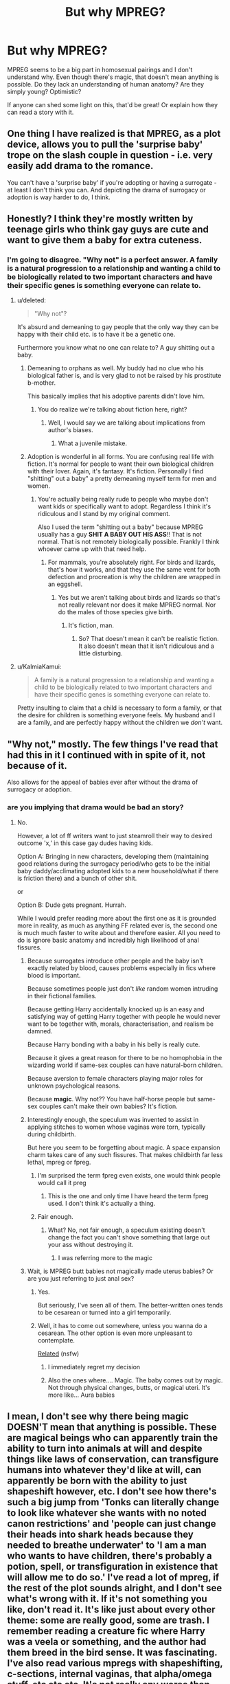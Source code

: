 #+TITLE: But why MPREG?

* But why MPREG?
:PROPERTIES:
:Author: boomberrybella
:Score: 20
:DateUnix: 1420259194.0
:DateShort: 2015-Jan-03
:FlairText: Discussion
:END:
MPREG seems to be a big part in homosexual pairings and I don't understand why. Even though there's magic, that doesn't mean anything is possible. Do they lack an understanding of human anatomy? Are they simply young? Optimistic?

If anyone can shed some light on this, that'd be great! Or explain how they can read a story with it.


** One thing I have realized is that MPREG, as a plot device, allows you to pull the 'surprise baby' trope on the slash couple in question - i.e. very easily add drama to the romance.

You can't have a 'surprise baby' if you're adopting or having a surrogate - at least I don't think you can. And depicting the drama of surrogacy or adoption is way harder to do, I think.
:PROPERTIES:
:Author: Subrosian_Smithy
:Score: 7
:DateUnix: 1420445799.0
:DateShort: 2015-Jan-05
:END:


** Honestly? I think they're mostly written by teenage girls who think gay guys are cute and want to give them a baby for extra cuteness.
:PROPERTIES:
:Score: 19
:DateUnix: 1420285115.0
:DateShort: 2015-Jan-03
:END:

*** I'm going to disagree. "Why not" is a perfect answer. A family is a natural progression to a relationship and wanting a child to be biologically related to two important characters and have their specific genes is something everyone can relate to.
:PROPERTIES:
:Author: Octro
:Score: 5
:DateUnix: 1420290711.0
:DateShort: 2015-Jan-03
:END:

**** u/deleted:
#+begin_quote
  "Why not"?
#+end_quote

It's absurd and demeaning to gay people that the only way they can be happy with their child etc. is to have it be a genetic one.

Furthermore you know what no one can relate to? A guy shitting out a baby.
:PROPERTIES:
:Score: 14
:DateUnix: 1420291217.0
:DateShort: 2015-Jan-03
:END:

***** Demeaning to orphans as well. My buddy had no clue who his biological father is, and is very glad to not be raised by his prostitute b-mother.

This basically implies that his adoptive parents didn't love him.
:PROPERTIES:
:Author: BobVosh
:Score: 7
:DateUnix: 1420291892.0
:DateShort: 2015-Jan-03
:END:

****** You do realize we're talking about fiction here, right?
:PROPERTIES:
:Author: Octro
:Score: 1
:DateUnix: 1420292174.0
:DateShort: 2015-Jan-03
:END:

******* Well, I would say we are talking about implications from author's biases.
:PROPERTIES:
:Author: BobVosh
:Score: 6
:DateUnix: 1420292749.0
:DateShort: 2015-Jan-03
:END:

******** What a juvenile mistake.
:PROPERTIES:
:Author: Octro
:Score: -8
:DateUnix: 1420319957.0
:DateShort: 2015-Jan-04
:END:


***** Adoption is wonderful in all forms. You are confusing real life with fiction. It's normal for people to want their own biological children with their lover. Again, it's fantasy. It's fiction. Personally I find "shitting" out a baby" a pretty demeaning myself term for men and women.
:PROPERTIES:
:Author: Octro
:Score: 2
:DateUnix: 1420292099.0
:DateShort: 2015-Jan-03
:END:

****** You're actually being really rude to people who maybe don't want kids or specifically want to adopt. Regardless I think it's ridiculous and I stand by my original comment.

Also I used the term "shitting out a baby" because MPREG usually has a guy *SHIT A BABY OUT HIS ASS*!! That is not normal. That is not remotely biologically possible. Frankly I think whoever came up with that need help.
:PROPERTIES:
:Score: 3
:DateUnix: 1420292366.0
:DateShort: 2015-Jan-03
:END:

******* For mammals, you're absolutely right. For birds and lizards, that's how it works, and that they use the same vent for both defection and procreation is why the children are wrapped in an eggshell.
:PROPERTIES:
:Author: wordhammer
:Score: 1
:DateUnix: 1420308250.0
:DateShort: 2015-Jan-03
:END:

******** Yes but we aren't talking about birds and lizards so that's not really relevant nor does it make MPREG normal. Nor do the males of those species give birth.
:PROPERTIES:
:Score: 4
:DateUnix: 1420308529.0
:DateShort: 2015-Jan-03
:END:

********* It's fiction, man.
:PROPERTIES:
:Author: Octro
:Score: -2
:DateUnix: 1420320060.0
:DateShort: 2015-Jan-04
:END:

********** So? That doesn't mean it can't be realistic fiction. It also doesn't mean that it isn't ridiculous and a little disturbing.
:PROPERTIES:
:Score: 3
:DateUnix: 1420336513.0
:DateShort: 2015-Jan-04
:END:


**** u/KalmiaKamui:
#+begin_quote
  A family is a natural progression to a relationship and wanting a child to be biologically related to two important characters and have their specific genes is something everyone can relate to.
#+end_quote

Pretty insulting to claim that a child is necessary to form a family, or that the desire for children is something everyone feels. My husband and I are a family, and are perfectly happy without the children we /don't/ want.
:PROPERTIES:
:Author: KalmiaKamui
:Score: -2
:DateUnix: 1420326766.0
:DateShort: 2015-Jan-04
:END:


** "Why not," mostly. The few things I've read that had this in it I continued with in spite of it, not because of it.

Also allows for the appeal of babies ever after without the drama of surrogacy or adoption.
:PROPERTIES:
:Score: 14
:DateUnix: 1420259599.0
:DateShort: 2015-Jan-03
:END:

*** are you implying that drama would be bad an story?
:PROPERTIES:
:Author: Notosk
:Score: -3
:DateUnix: 1420259705.0
:DateShort: 2015-Jan-03
:END:

**** No.

However, a lot of ff writers want to just steamroll their way to desired outcome 'x,' in this case gay dudes having kids.

Option A: Bringing in new characters, developing them (maintaining good relations during the surrogacy period/who gets to be the initial baby daddy/acclimating adopted kids to a new household/what if there is friction there) and a bunch of other shit.

or

Option B: Dude gets pregnant. Hurrah.

While I would prefer reading more about the first one as it is grounded more in reality, as much as anything FF related ever is, the second one is much much faster to write about and therefore easier. All you need to do is ignore basic anatomy and incredibly high likelihood of anal fissures.
:PROPERTIES:
:Score: 9
:DateUnix: 1420260054.0
:DateShort: 2015-Jan-03
:END:

***** Because surrogates introduce other people and the baby isn't exactly related by blood, causes problems especially in fics where blood is important.

Because sometimes people just don't /like/ random women intruding in their fictional families.

Because getting Harry accidentally knocked up is an easy and satisfying way of getting Harry together with people he would never want to be together with, morals, characterisation, and realism be damned.

Because Harry bonding with a baby in his belly is really cute.

Because it gives a great reason for there to be no homophobia in the wizarding world if same-sex couples can have natural-born children.

Because aversion to female characters playing major roles for unknown psychological reasons.

Because *magic*. Why not?? You have half-horse people but same-sex couples can't make their own babies? It's fiction.
:PROPERTIES:
:Author: CrucioCup
:Score: 3
:DateUnix: 1420918395.0
:DateShort: 2015-Jan-10
:END:


***** Interestingly enough, the speculum was invented to assist in applying stitches to women whose vaginas were torn, typically during childbirth.

But here you seem to be forgetting about magic. A space expansion charm takes care of any such fissures. That makes childbirth far less lethal, mpreg or fpreg.
:PROPERTIES:
:Score: 3
:DateUnix: 1420260961.0
:DateShort: 2015-Jan-03
:END:

****** I'm surprised the term fpreg even exists, one would think people would call it preg
:PROPERTIES:
:Author: Notosk
:Score: 4
:DateUnix: 1420261173.0
:DateShort: 2015-Jan-03
:END:

******* This is the one and only time I have heard the term fpreg used. I don't think it's actually a thing.
:PROPERTIES:
:Score: 4
:DateUnix: 1420311008.0
:DateShort: 2015-Jan-03
:END:


****** Fair enough.
:PROPERTIES:
:Score: 1
:DateUnix: 1420261125.0
:DateShort: 2015-Jan-03
:END:

******* What? No, not fair enough, a speculum existing doesn't change the fact you can't shove something that large out your ass without destroying it.
:PROPERTIES:
:Score: 4
:DateUnix: 1420282539.0
:DateShort: 2015-Jan-03
:END:

******** I was referring more to the magic
:PROPERTIES:
:Score: 1
:DateUnix: 1420310917.0
:DateShort: 2015-Jan-03
:END:


***** Wait, is MPREG butt babies not magically made uterus babies? Or are you just referring to just anal sex?
:PROPERTIES:
:Author: boomberrybella
:Score: 1
:DateUnix: 1420260384.0
:DateShort: 2015-Jan-03
:END:

****** Yes.

But seriously, I've seen all of them. The better-written ones tends to be cesarean or turned into a girl temporarily.
:PROPERTIES:
:Author: zoeblaize
:Score: 2
:DateUnix: 1420279546.0
:DateShort: 2015-Jan-03
:END:


****** Well, it has to come out somewhere, unless you wanna do a cesarean. The other option is even more unpleasant to contemplate.

[[http://oglaf.com/son-of-kronar/][Related]] (nsfw)
:PROPERTIES:
:Score: 1
:DateUnix: 1420260557.0
:DateShort: 2015-Jan-03
:END:

******* I immediately regret my decision
:PROPERTIES:
:Score: 3
:DateUnix: 1420336376.0
:DateShort: 2015-Jan-04
:END:


******* Also the ones where.... Magic. The baby comes out by magic. Not through physical changes, butts, or magical uteri. It's more like... Aura babies
:PROPERTIES:
:Author: CrucioCup
:Score: 1
:DateUnix: 1420918097.0
:DateShort: 2015-Jan-10
:END:


** I mean, I don't see why there being magic DOESN'T mean that anything is possible. These are magical beings who can apparently train the ability to turn into animals at will and despite things like laws of conservation, can transfigure humans into whatever they'd like at will, can apparently be born with the ability to just shapeshift however, etc. I don't see how there's such a big jump from 'Tonks can literally change to look like whatever she wants with no noted canon restrictions' and 'people can just change their heads into shark heads because they needed to breathe underwater' to 'I am a man who wants to have children, there's probably a potion, spell, or transfiguration in existence that will allow me to do so.' I've read a lot of mpreg, if the rest of the plot sounds alright, and I don't see what's wrong with it. If it's not something you like, don't read it. It's like just about every other theme: some are really good, some are trash. I remember reading a creature fic where Harry was a veela or something, and the author had them breed in the bird sense. It was fascinating. I've also read various mpregs with shapeshifting, c-sections, internal vaginas, that alpha/omega stuff, etc etc etc. It's not really any worse than some of the other stuff in the fandoms.
:PROPERTIES:
:Author: SlytherC
:Score: 3
:DateUnix: 1420320475.0
:DateShort: 2015-Jan-04
:END:


** In fiction today, Mpreg becomes less absurd with a wide variety of different races, supernatural, and fantasy. I was into DBZ in highschool and the trend was that males Sayians could have children because they're not human (They are an aggressive transforming alien race that looks to be ultra- male dominated.)

Fiction generally (especially today's fiction) allows many not-so-far-off loophoops. If you have sparkly vampires, transforming monsters, and fucking schools for witchcraft and wizardy, two male characters in love wanting to have biological children doesn't seem so crazy.
:PROPERTIES:
:Author: Octro
:Score: 5
:DateUnix: 1420290973.0
:DateShort: 2015-Jan-03
:END:

*** No Mpreg is still absurd. Completely. Two male characters falling in love and wanting a baby isn't absurd but one of them impregnanting the other is ridiculous.
:PROPERTIES:
:Score: -1
:DateUnix: 1420297343.0
:DateShort: 2015-Jan-03
:END:


** I always thought the concept of mpreg was ridiculous (although I read some anyway), but then I stumbled across one random fic that completely changed my mind with one point: human transfiguration. Canon characters in HP can go from human body to animal body. Therefore I'll buy that the HP world has a transfiguration process that can give a male human working female parts. I expect it would likely be an expensive, finicky, and rare procedure, and it would be a lot easier/more sensible to just transfigure the man into a woman, but okay, I'll buy it as possible.

Of course, I've never actually seen a mpreg story that uses that logic, mostly it's just "there's a potion"/"oh you didn't know wizards can get pregnant?"

But if you mix logic with working magic then some ridiculous things do start sounding possible...
:PROPERTIES:
:Author: twofreecents
:Score: 2
:DateUnix: 1420299454.0
:DateShort: 2015-Jan-03
:END:


** I have to disagree that Mpreg is a big part of slash pairings. It's not. Maybe 5 or 10% of stories. Also in a fandom with magic why wouldn't it be possible? People can come back from the dead and change into animals in HP so why not a baby?

Authors write the stories they envision. If they want a story about how a male/male couple builds a family, especially in a fandom with magic, why not Mpreg? I keep being surprised by the criticism "why would anyone write that?" Or the "that author may be young/confused/etc."

The why is "because they wanted to write about that." And people read them because they like them. I can take them or leave them. I'm more concerned that the story is written in standard grammar and has an interested plot.
:PROPERTIES:
:Author: xakeridi
:Score: 1
:DateUnix: 1420319426.0
:DateShort: 2015-Jan-04
:END:


** In real life, some men can get pregnant. If you want an explanation that doesn't involve creating a uterus with magic, then make one of the participants trans, with magic to give them an appearance appropriate to their actual gender rather than the gender assigned them at birth.

I wouldn't mind mpreg more than fpreg if there were an explanation for the mechanism. If it's The ♥ Power ♥ of ♥ Love!!! then I'm not at all keen on it. But the biggest problem with it is that it's pregnancy, and you know it's going to be the best experience of their lives.

Seriously, you have a parasite in you that grows to be several percentage points of your bodily mass, rearranging your internal organs. In the meantime, you're horribly unbalanced, leading to spinal problems and heavily reducing mobility. It makes you frequently nauseous. It can lead to osteoporosis. Removing the fetus is one of the most painful experiences that people commonly go through. In my first aid training, someone was pretending to have a broken wrist and I asked how much it hurt, compared to the worst she'd ever experienced. She gave it a three out of ten -- ten out of ten, she said, was when she gave birth.

And people romanticize this! I don't understand it. I strongly doubt any of them have given birth.
:PROPERTIES:
:Score: -7
:DateUnix: 1420260727.0
:DateShort: 2015-Jan-03
:END:

*** I wouldn't mind if it was a genetically female character, who identifies as a man, getting pregnant because the parts are there for it. But a genetically male character getting butt magic pregnant is terrible.

It's too bad fanfiction authors don't do trans MPREG. That'd actually be interesting. Struggling to come to terms with the mismatch between anatomy and their self-perception, acceptance in their family, the school, the world, etc. Lots of room for conflict.
:PROPERTIES:
:Author: boomberrybella
:Score: 9
:DateUnix: 1420261665.0
:DateShort: 2015-Jan-03
:END:

**** Transgender characters are lacking in general, IMO... preferably ones where that fact isn't present solely as a sexual component.
:PROPERTIES:
:Score: 0
:DateUnix: 1420313346.0
:DateShort: 2015-Jan-03
:END:


*** u/Notosk:
#+begin_quote
  In real life, some men can get pregnant.
#+end_quote

[citation needed]
:PROPERTIES:
:Author: Notosk
:Score: 10
:DateUnix: 1420261370.0
:DateShort: 2015-Jan-03
:END:

**** I think they mean a transgender man?
:PROPERTIES:
:Author: boomberrybella
:Score: 6
:DateUnix: 1420261748.0
:DateShort: 2015-Jan-03
:END:

***** Right. Transgender men are men. Some of them can become pregnant. Therefore some men can get pregnant.
:PROPERTIES:
:Score: -1
:DateUnix: 1420262805.0
:DateShort: 2015-Jan-03
:END:

****** Look i'm all for saying transmen are men but this is a ridiculous statement.
:PROPERTIES:
:Score: 6
:DateUnix: 1420282653.0
:DateShort: 2015-Jan-03
:END:

******* Please explain what is ridiculous about it.
:PROPERTIES:
:Score: -1
:DateUnix: 1420307476.0
:DateShort: 2015-Jan-03
:END:

******** Because you're being contrary for the sake of it, we all know what we're talking about here and the only reason you did is to try and be clever.
:PROPERTIES:
:Score: 6
:DateUnix: 1420308581.0
:DateShort: 2015-Jan-03
:END:

********* You're zero for three there.

I'm not being contrary for the sake of it. It's important when discussing medical topics to remember that some men can get pregnant. If I'm treating a man with severe abdominal pain, for instance, I'm not going to instantly rule out ectopic pregnancy immediately; I'm going to ask them if there's any chance that they could be pregnant.

Right now, we're talking about ways in which a man can become pregnant. Discussing trans men is extremely relevant here. OP specifically wanted to eliminate magical solutions to men getting pregnant, which means that being trans is the most straightforward way of achieving that. With such an arbitrary restriction in a series where magic is woven throughout, I am /guessing/ that OP is merely squicked out by the idea of pregnancy in people like him and wanted a bunch of random strangers on the internet to sympathize, but on the off chance he wanted an actual, reasonable mechanism, I provided.

As for trying to be clever, I know exactly how clever I am. I wasn't intending to exercise my cleverness in this thread.
:PROPERTIES:
:Score: -2
:DateUnix: 1420318667.0
:DateShort: 2015-Jan-04
:END:

********** I'm actually a woman and not "squicked out" by the idea of a transgender man, pregnant or not. It might be shocking, but I'm also not looking for "sympathizing."

I find it ridiculous that authors writing homosexual pairings often include male pregnancy with only the slightest explanation. They take a cheap route and explain it away as /magic/, but since when can magic do anything? Just like medicine can't cure everything, magic can't do everything. Harry still wears glasses and has a scarcrux, Mr. Weasley is balding, Slughorn is fat, Moody has a fake eye and leg, Eloise Midgen has spots, and so on. Magic clearly can't solve every medical issue, so how can it so simply solve male pregnancy?
:PROPERTIES:
:Author: boomberrybella
:Score: 5
:DateUnix: 1420320274.0
:DateShort: 2015-Jan-04
:END:

*********** u/deleted:
#+begin_quote
  I find it ridiculous that authors writing homosexual pairings often include male pregnancy with only the slightest explanation.
#+end_quote

Yes, I agree heartily. You can diverge from reality all you want, but most of the possible divergences deserve an explanation. I originally said that I dislike the idea of the power of love being the explanation for male pregnancy.

#+begin_quote
  They take a cheap route and explain it away as magic, but since when can magic do anything?
#+end_quote

Magic in HP can do a huge variety of specific things. It isn't necessary to have magic for losing fat or clearing up acne or restoring hair to have magic for creating a uterus in a man. Granted, creating bodily organs is rather more complicated than magical liposuction.

I've seen people using capitalism to explain the existence of various body modification and self-improvement potions without their widespread use. I have some problems with that, primarily with the magical community being very small and the resulting constraints on supply/demand curves. Especially with ephemeral supplies -- you've got to move that inventory or lose it.

I've also seen people using one-off magical artifacts designed and constructed by ancient geniuses. That's a well-attested thing in canon, what with the Deathly Hollows and the Mirror of Erised and the Philosopher's Stone and Ravenclaw's Diadem and the Sword of Gryffindor.
:PROPERTIES:
:Score: -2
:DateUnix: 1420321899.0
:DateShort: 2015-Jan-04
:END:


********** u/deleted:
#+begin_quote
  t's important when discussing medical topics to remember that some men can get pregnant.
#+end_quote

We aren't talking about medical topics though, we're talking about a magical fanfiction so arguably that is irrelevant.

#+begin_quote
  If I'm treating a man with severe abdominal pain, for instance, I'm not going to instantly rule out ectopic pregnancy immediately; I'm going to ask them if there's any chance that they could be pregnant.
#+end_quote

Right this is bullshit for several reasons. One, it's a waste of fucking time, there's about 0.1% of the population that are transmen and even lower that would be medically relevant so there is no fucking way you're asking every guy that. Two, and this is really key, YOU ARE FUCKING TREATING THEM, WHY THE FUCK WOULD YOU EVEN NEED TO ASK! YOU'LL KNOW WHO YOUR TRANS PATIENTS ARE AND THEREFORE WHICH MEN CAN AND CAN'T GET PREGNANT BECAUSE *YOU'RE THEIR FUCKING DOCTOR* YOU ABSOLUTE IDIOT!! There is no possible reason for you to say that. It's absurd and you're just trying to defend your point and its just ridiculous, you just saw a chance to mention trans people and took it even though it was irrelevant.

#+begin_quote
  Right now, we're talking about ways in which a man can become pregnant.
#+end_quote

No we're talking about why people write/enjoy MPreg stories.

#+begin_quote
  As for trying to be clever, I know exactly how clever I am. I wasn't intending to exercise my cleverness in this thread.
#+end_quote

No you just wanted to talk about trans people. You didn't actually bring anything to the debate but ridiculous arguments saying "men" can get pregnant when we all know they can't bar one immensely rare group of people that were women at birth.
:PROPERTIES:
:Score: 1
:DateUnix: 1420336351.0
:DateShort: 2015-Jan-04
:END:

*********** u/deleted:
#+begin_quote
  We aren't talking about medical topics though, we're talking about a magical fanfiction so arguably that is irrelevant.
#+end_quote

Pregnancy is always medical. Unless the fic you're reading has a magical entity growing inside a character that has no biological effects.

#+begin_quote
  Right this is bullshit for several reasons. One, it's a waste of fucking time
#+end_quote

It spends three seconds. If that three seconds is important to saving the person's life, they have what's called a /stop-and-fix/, which means I won't be asking them questions. I'll be plugging their sucking chest wound or applying a traction splint or performing CPR. On the other hand, I'll pretty much only be asking if they're complaining of abdominal pain, and if I've gotten as far as discussing that, there's no stop-and-fix.

#+begin_quote
  YOU'LL KNOW WHO YOUR TRANS PATIENTS ARE AND THEREFORE WHICH MEN CAN AND CAN'T GET PREGNANT BECAUSE YOU'RE THEIR FUCKING DOCTOR
#+end_quote

Oh, is that how we're discussing this? Hold on, let me warm up the ol' caps lock.

I'M NOT A DOCTOR. I'M A [[http://www.nols.edu/wmi/courses/wfr.shtml][WFR]]. I WILL BE IN THE WILDERNESS WITH PEOPLE WHOSE MEDICAL HISTORY I KNOW LITTLE ABOUT. I WILL ASK THEM FOR THEIR MEDICAL HISTORY BUT THEY MAY BE RELUCTANT TO DISCLOSE THAT THEY ARE TRANS BECAUSE PEOPLE WHO ARE TRANS ARE NOT WELL RECEIVED BY THE GENERAL POPULATION. NOT TO MENTION PEOPLE ARE PRETTY TERRIBLE ABOUT SELF-REPORTING MEDICAL CONDITIONS.

Does that clear things up?

#+begin_quote

  #+begin_quote
    Right now, we're talking about ways in which a man can become pregnant.
  #+end_quote

  No we're talking about why people write/enjoy MPreg stories.
#+end_quote

OP asked: "Do these people not know basic biology?" That leads nicely into whether and how a man can become pregnant biologically.

#+begin_quote
  bar one immensely rare group of people
#+end_quote

Well, I wouldn't call one in a thousand "immensely rare".
:PROPERTIES:
:Score: -1
:DateUnix: 1420352764.0
:DateShort: 2015-Jan-04
:END:

************ Yeah we're done. You're clearly just wanting a fight about trans people for some reason, you know damn well that's why you brought it up and i'm embarrassed I let myself go so far down this rabbit hole.
:PROPERTIES:
:Score: 1
:DateUnix: 1420366395.0
:DateShort: 2015-Jan-04
:END:


****** Of course, transgender men are men! But when you say "some men can get pregnant," most people don't immediately make the leap to transgender men.

I thought there was a recent science miracle or something! I was wondering if I missed the first baby Athena springing from Zeus' skull. Doctors hate him.
:PROPERTIES:
:Author: boomberrybella
:Score: 4
:DateUnix: 1420272090.0
:DateShort: 2015-Jan-03
:END:


****** When you're talking about the context of the HP world, where as far as we know, /none/ of the characters are transsexual, saying "some men can get pregnant" is intentional idiocy.

Think about what you say /in the context of the situation/.
:PROPERTIES:
:Author: Servalpur
:Score: -3
:DateUnix: 1420273537.0
:DateShort: 2015-Jan-03
:END:

******* Not really sure how an aside about transmen in a thread about mpreg is intentional idiocy. Seems pretty on topic and relevant, really? Plenty of fics are around which suggest alternate lifestyles, genders, and orientations, one could argue it's a basis of fanfic.
:PROPERTIES:
:Author: Warbandit
:Score: 2
:DateUnix: 1420277683.0
:DateShort: 2015-Jan-03
:END:


******* Wow! Characters in the show aren't trans? Interesting.

Of course, they're also not creatures, harry's not a dark lord, not married to half the people they end up married to in fic...it's almost like the point of fanfiction is to change canon to create new stories.
:PROPERTIES:
:Author: SlytherC
:Score: 3
:DateUnix: 1420313872.0
:DateShort: 2015-Jan-03
:END:

******** It's almost as if I don't have an issue with AU or even mpreg, but rather the statement that "men can get pregnant", as if it wasn't posted to intentionally create an argument.
:PROPERTIES:
:Author: Servalpur
:Score: 2
:DateUnix: 1420317457.0
:DateShort: 2015-Jan-04
:END:

********* Except that you have no evidence it WAS created to start an argument besides 'oh, I don't like this, so it must just be mentioned out of spite instead of offering a potential alternative to typical mpreg'. You know, since the opening post was about making characters trans to make mpreg more tolerable.

I know this might be a huge fucking surprise to you, but sometimes people are actually inclusive of the trans community and that shouldn't be treated as a novelty or an intention to create an argument. :/
:PROPERTIES:
:Author: SlytherC
:Score: -1
:DateUnix: 1420320002.0
:DateShort: 2015-Jan-04
:END:

********** u/deleted:
#+begin_quote
  Except that you have no evidence it WAS created to start an argument besides 'oh, I don't like this, so it must just be mentioned out of spite instead of offering a potential alternative to typical mpreg'.
#+end_quote

Read OP's comments, it's evidence enough.

#+begin_quote
  I know this might be a huge fucking surprise to you, but sometimes people are actually inclusive of the trans community and that shouldn't be treated as a novelty or an intention to create an argument. :/
#+end_quote

Calm yourself. The only issue people took was with the statement "men can get pregnant". Even Transmen who have fully transitioned haven't. OP was looking for a reason to start something about it for some reason, this isn't about being inclusive.
:PROPERTIES:
:Score: 3
:DateUnix: 1420336790.0
:DateShort: 2015-Jan-04
:END:


******* In the context of the HP world, none of the characters are from the Americas. So the Alexandra Quick series is intentional idiocy too, right?
:PROPERTIES:
:Score: -2
:DateUnix: 1420307338.0
:DateShort: 2015-Jan-03
:END:

******** AQ is in the context of a complete AU world, which is stated very clearly by the author multiple times. Throwing out the statement "some men can get pregnant" with no other context other than a HPFF forum is completely different.

Even equating the two is laughable. Starting to wonder if this is Tumblr.
:PROPERTIES:
:Author: Servalpur
:Score: 5
:DateUnix: 1420310840.0
:DateShort: 2015-Jan-03
:END:

********* u/deleted:
#+begin_quote
  AQ is in the context of a complete AU world
#+end_quote

So you would have been happy to see trans people in the Alexandra Quick series? And you're against non-canon-compliant fics that are too close to canon in general?
:PROPERTIES:
:Score: 0
:DateUnix: 1420315940.0
:DateShort: 2015-Jan-03
:END:

********** I don't care if you write Harry as a half giant with a flower for genitals. As long as you explain it in context. My entire problem was your statement of "men can get pregnant", when you're obviously /only/ doing so to provoke an argument. Everyone understands that transmen can get pregnant, because they were born with a uterus, whether they wanted it or not. Your statement seems as if men born /without/ one can have children, when that's obviously patently false.

Jesus, I let myself get baited so easily. I knew you were only posting to be contrary, and I fell for it anyway. I'm done, enjoy your evening.
:PROPERTIES:
:Author: Servalpur
:Score: 5
:DateUnix: 1420317408.0
:DateShort: 2015-Jan-04
:END:

*********** u/deleted:
#+begin_quote
  Your statement seems as if men born without one can have children, when that's obviously patently false.
#+end_quote

When in the original post I went on to talk about transgender men *in the very next sentence*. Yeah, pull the other one.
:PROPERTIES:
:Score: 0
:DateUnix: 1420318549.0
:DateShort: 2015-Jan-04
:END:
